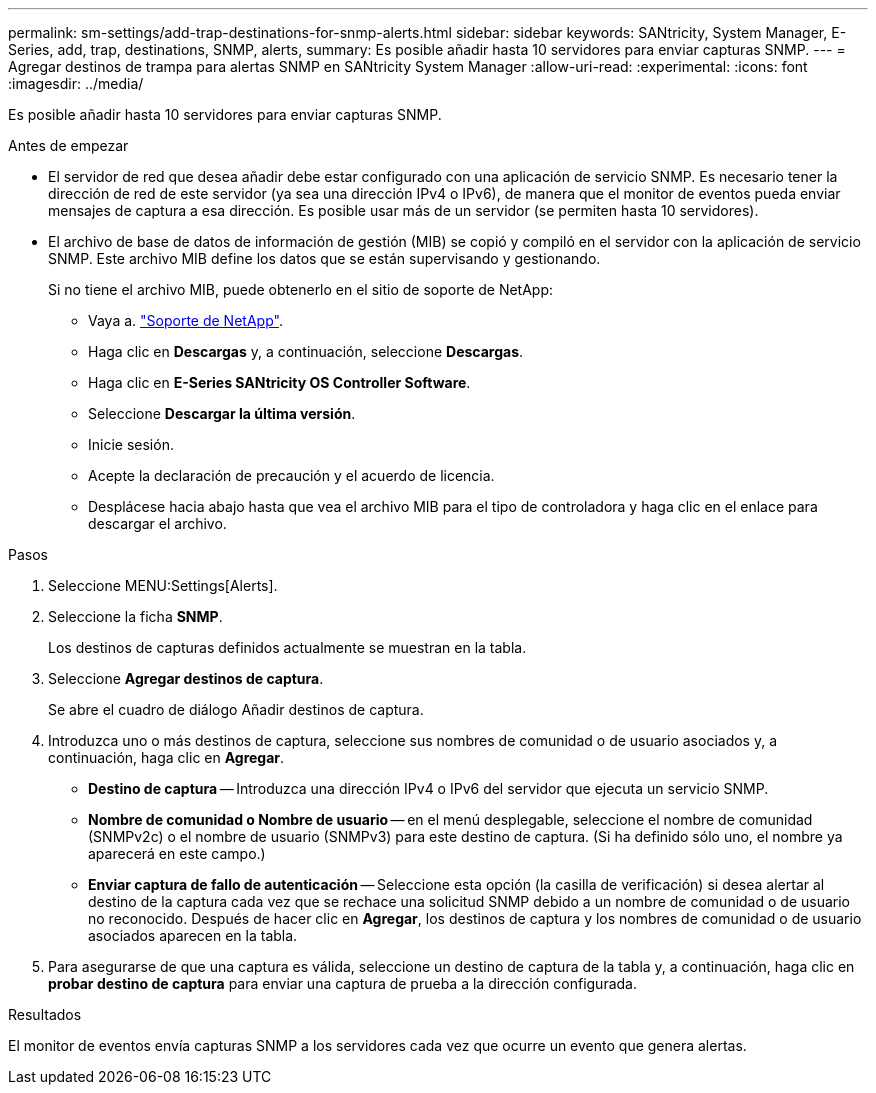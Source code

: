 ---
permalink: sm-settings/add-trap-destinations-for-snmp-alerts.html 
sidebar: sidebar 
keywords: SANtricity, System Manager, E-Series, add, trap, destinations, SNMP, alerts, 
summary: Es posible añadir hasta 10 servidores para enviar capturas SNMP. 
---
= Agregar destinos de trampa para alertas SNMP en SANtricity System Manager
:allow-uri-read: 
:experimental: 
:icons: font
:imagesdir: ../media/


[role="lead"]
Es posible añadir hasta 10 servidores para enviar capturas SNMP.

.Antes de empezar
* El servidor de red que desea añadir debe estar configurado con una aplicación de servicio SNMP. Es necesario tener la dirección de red de este servidor (ya sea una dirección IPv4 o IPv6), de manera que el monitor de eventos pueda enviar mensajes de captura a esa dirección. Es posible usar más de un servidor (se permiten hasta 10 servidores).
* El archivo de base de datos de información de gestión (MIB) se copió y compiló en el servidor con la aplicación de servicio SNMP. Este archivo MIB define los datos que se están supervisando y gestionando.
+
Si no tiene el archivo MIB, puede obtenerlo en el sitio de soporte de NetApp:

+
** Vaya a. https://mysupport.netapp.com/site/global/dashboard["Soporte de NetApp"^].
** Haga clic en *Descargas* y, a continuación, seleccione *Descargas*.
** Haga clic en *E-Series SANtricity OS Controller Software*.
** Seleccione *Descargar la última versión*.
** Inicie sesión.
** Acepte la declaración de precaución y el acuerdo de licencia.
** Desplácese hacia abajo hasta que vea el archivo MIB para el tipo de controladora y haga clic en el enlace para descargar el archivo.




.Pasos
. Seleccione MENU:Settings[Alerts].
. Seleccione la ficha *SNMP*.
+
Los destinos de capturas definidos actualmente se muestran en la tabla.

. Seleccione *Agregar destinos de captura*.
+
Se abre el cuadro de diálogo Añadir destinos de captura.

. Introduzca uno o más destinos de captura, seleccione sus nombres de comunidad o de usuario asociados y, a continuación, haga clic en *Agregar*.
+
** *Destino de captura* -- Introduzca una dirección IPv4 o IPv6 del servidor que ejecuta un servicio SNMP.
** *Nombre de comunidad o Nombre de usuario* -- en el menú desplegable, seleccione el nombre de comunidad (SNMPv2c) o el nombre de usuario (SNMPv3) para este destino de captura. (Si ha definido sólo uno, el nombre ya aparecerá en este campo.)
** *Enviar captura de fallo de autenticación* -- Seleccione esta opción (la casilla de verificación) si desea alertar al destino de la captura cada vez que se rechace una solicitud SNMP debido a un nombre de comunidad o de usuario no reconocido. Después de hacer clic en *Agregar*, los destinos de captura y los nombres de comunidad o de usuario asociados aparecen en la tabla.


. Para asegurarse de que una captura es válida, seleccione un destino de captura de la tabla y, a continuación, haga clic en *probar destino de captura* para enviar una captura de prueba a la dirección configurada.


.Resultados
El monitor de eventos envía capturas SNMP a los servidores cada vez que ocurre un evento que genera alertas.
